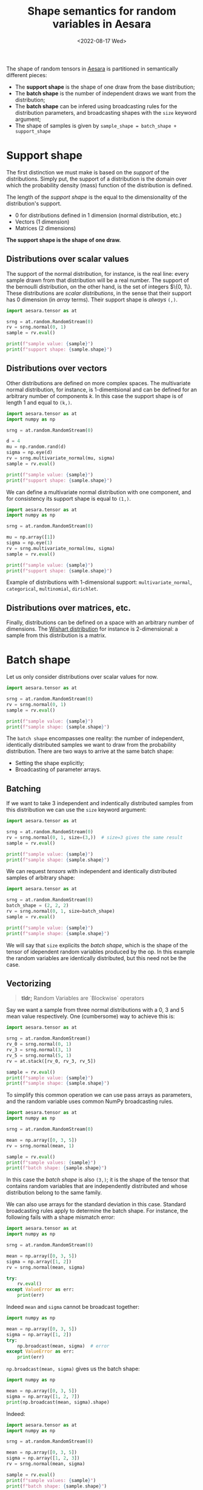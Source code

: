 #+title: Shape semantics for random variables in Aesara
#+date: <2022-08-17 Wed>
#+PROPERTY: header-args :results output :eval never-export :exports both

The shape of random tensors in [[id:5a5e87b1-558c-43db-ad38-32a073b10351][Aesara]] is partitioned in semantically different pieces:
- The *support shape* is the shape of one draw from the base distribution;
- The *batch shape* is the number of independent draws we want from the distribution;
- The *batch shape* can be infered using broadcasting rules for the distribution parameters, and broadcasting shapes with the =size= keyword argument;
- The shape of samples is given by =sample_shape = batch_shape + support_shape=

* Support shape

The first distinction we must make is based on the /support/ of the distributions. Simply put, the support of a distribution is the domain over which the probability density (mass) function of the distribution is defined.

The length of the /support shape/ is the equal to the dimensionality of the distribution's support.
- 0 for distributions defined in 1 dimension (normal distribution, etc.)
- Vectors (1 dimension)
- Matrices (2 dimensions)

*The support shape is the shape of one draw.*

** Distributions over scalar values

The support of the normal distribution, for instance, is the real line: every sample drawn from that distribution will be a real number. The support of the bernoulli distribution, on the other hand, is the set of integers $\left\{0, 1\right\}. These distributions are /scalar distributions/, in the sense that their support has 0 dimension (in /array/ terms). Their support shape is /always/ =(,)=.

#+begin_src python
import aesara.tensor as at

srng = at.random.RandomStream(0)
rv = srng.normal(0, 1)
sample = rv.eval()

print(f"sample value: {sample}")
print(f"support shape: {sample.shape}")
#+end_src

#+RESULTS:
: sample value: 1.4436909546981256
: support shape: ()

** Distributions over vectors

Other distributions are defined on more complex spaces. The multivariate normal distribution, for instance, is 1-dimentsional and can be defined for an arbitrary number of components $k$. In this case the support shape is of length 1 and equal to =(k,)=.

#+begin_src python
import aesara.tensor as at
import numpy as np

srng = at.random.RandomStream(0)

d = 4
mu = np.random.rand(d)
sigma = np.eye(d)
rv = srng.multivariate_normal(mu, sigma)
sample = rv.eval()

print(f"sample value: {sample}")
print(f"support shape: {sample.shape}")
#+end_src

#+RESULTS:
: sample value: [ 1.98832878 -0.61854378  1.36816224  0.02745684]
: support shape: (4,)

We can define a multivariate normal distribution with one component, and for consistency its support shape is equal to =(1,)=.

#+begin_src python
import aesara.tensor as at
import numpy as np

srng = at.random.RandomStream(0)

mu = np.array([1])
sigma = np.eye(1)
rv = srng.multivariate_normal(mu, sigma)
sample = rv.eval()

print(f"sample value: {sample}")
print(f"support shape: {sample.shape}")
#+end_src

#+RESULTS:
: sample value: [2.44369095]
: support shape: (1,)

Example of distributions with 1-dimensional support: =multivariate_normal=, =categorical=, =multinomial=, =dirichlet=.

** Distributions over matrices, etc.

Finally, distributions can be defined on a space with an arbitrary number of dimensions. The [[https://en.wikipedia.org/wiki/Wishart_distribution][Wishart distribution]] for instance is 2-dimensional: a sample from this distribution is a matrix.


* Batch shape

Let us only consider distributions over scalar values for now.

#+begin_src python
import aesara.tensor as at

srng = at.random.RandomStream(0)
rv = srng.normal(0, 1)
sample = rv.eval()

print(f"sample value: {sample}")
print(f"sample shape: {sample.shape}")
#+end_src

#+RESULTS:
: sample value: 1.4436909546981256
: sample shape: ()

The =batch shape= encompasses one reality: the number of independent, identically distributed samples we want to draw from the probability distribution. There are two ways to arrive at the same batch shape:
- Setting the shape explicitly;
- Broadcasting of parameter arrays.

** Batching

If we want to take $3$ independent and indentically distributed samples from this distribution we can use the =size= keyword argument:

#+begin_src python
import aesara.tensor as at

srng = at.random.RandomStream(0)
rv = srng.normal(0, 1, size=(3,))  # size=3 gives the same result
sample = rv.eval()

print(f"sample value: {sample}")
print(f"sample shape: {sample.shape}")
#+end_src

#+RESULTS:
: sample value: [ 1.44369095 -0.89594598  0.73595567]
: sample shape: (3,)

We can request /tensors/ with independent and identically distributed samples of arbitrary shape:

#+begin_src python
import aesara.tensor as at

srng = at.random.RandomStream(0)
batch_shape = (2, 2, 2)
rv = srng.normal(0, 1, size=batch_shape)
sample = rv.eval()

print(f"sample value: {sample}")
print(f"sample shape: {sample.shape}")
#+end_src

#+RESULTS:
: sample value: [[[ 1.44369095 -0.89594598]
:   [ 0.73595567  0.00587704]]
:
:  [[ 0.85338179  0.16094803]
:   [ 0.81931469  0.80565568]]]
: sample shape: (2, 2, 2)

We will say that =size= explicits the /batch shape/, which is the shape of the tensor of idependent random variables produced by the op. In this example the random variables are identically distributed, but this need not be the case.

** Vectorizing

#+begin_quote
*tldr;* Random Variables are `Blockwise` operators
#+end_quote


Say we want a sample from three normal distributions with a $0$, $3$ and $5$ mean value respectively. One (cumbersome) way to achieve this is:

#+begin_src python
import aesara.tensor as at

srng = at.random.RandomStream()
rv_0 = srng.normal(0, 1)
rv_3 = srng.normal(3, 1)
rv_5 = srng.normal(5, 1)
rv = at.stack([rv_0, rv_3, rv_5])

sample = rv.eval()
print(f"sample value: {sample}")
print(f"sample shape: {sample.shape}")
#+end_src

#+RESULTS:
: sample value: [-0.41520246  1.92093324  6.74827434]
: sample shape: (3,)

To simplify this common operation we can use pass arrays as parameters, and the random variable uses common NumPy broadcasting rules.

#+begin_src python
import aesara.tensor as at
import numpy as np

srng = at.random.RandomStream(0)

mean = np.array([0, 3, 5])
rv = srng.normal(mean, 1)

sample = rv.eval()
print(f"sample values: {sample}")
print(f"batch shape: {sample.shape}")
#+end_src

#+RESULTS:
: sample value: [1.44369095 2.10405402 5.73595567]
: sample shape: (3,)

 In this case the /batch shape/ is also  =(3,)=; it is the shape of the tensor that contains random variables that are independently distributed and whose distribution belong to the same family.

 We can also use arrays for the standard deviation in this case. Standard broadcasting rules apply to determine the batch shape. For instance, the following fails with a shape mismatch error:

#+begin_src python
import aesara.tensor as at
import numpy as np

srng = at.random.RandomStream(0)

mean = np.array([0, 3, 5])
sigma = np.array([1, 2])
rv = srng.normal(mean, sigma)

try:
    rv.eval()
except ValueError as err:
    print(err)
#+end_src

#+RESULTS:
#+begin_example
shape mismatch: objects cannot be broadcast to a single shape.  Mismatch is between arg 0 with shape (3,) and arg 1 with shape (2,).
Apply node that caused the error: normal_rv{0, (0, 0), floatX, True}(RandomGeneratorSharedVariable(<Generator(PCG64) at 0x7F8DCB881A80>), TensorConstant{[]}, TensorConstant{11}, TensorConstant{[0 3 5]}, TensorConstant{[1 2]})
Toposort index: 0
Inputs types: [RandomGeneratorType, TensorType(int64, (0,)), TensorType(int64, ()), TensorType(int64, (3,)), TensorType(int64, (2,))]
Inputs shapes: ['No shapes', (0,), (), (3,), (2,)]
Inputs strides: ['No strides', (0,), (), (8,), (8,)]
Inputs values: [Generator(PCG64) at 0x7F8DCB881A80, array([], dtype=int64), array(11), array([0, 3, 5]), array([1, 2])]
Outputs clients: [['output'], ['output']]

HINT: Re-running with most Aesara optimizations disabled could provide a back-trace showing when this node was created. This can be done by setting the Aesara flag 'optimizer=fast_compile'. If that does not work, Aesara optimizations can be disabled with 'optimizer=None'.
HINT: Use the Aesara flag `exception_verbosity=high` for a debug print-out and storage map footprint of this Apply node.
#+end_example

Indeed =mean= and =sigma= cannot be broadcast together:

#+begin_src python
import numpy as np

mean = np.array([0, 3, 5])
sigma = np.array([1, 2])
try:
    np.broadcast(mean, sigma)  # error
except ValueError as err:
    print(err)
#+end_src

#+RESULTS:
: shape mismatch: objects cannot be broadcast to a single shape.  Mismatch is between arg 0 with shape (3,) and arg 1 with shape (2,).

=np.broadcast(mean, sigma)= gives us the batch shape:

#+begin_src python
import numpy as np

mean = np.array([0, 3, 5])
sigma = np.array([1, 2, 7])
print(np.broadcast(mean, sigma).shape)
#+end_src

#+RESULTS:
: (3,)

Indeed:

#+begin_src python
import aesara.tensor as at
import numpy as np

srng = at.random.RandomStream(0)

mean = np.array([0, 3, 5])
sigma = np.array([1, 2, 3])
rv = srng.normal(mean, sigma)

sample = rv.eval()
print(f"sample values: {sample}")
print(f"batch shape: {sample.shape}")
#+end_src

#+RESULTS:
: sample values: [1.44369095 1.20810805 7.20786701]
: batch shape: (3,)

#+begin_quote
Broadcasting rules can be a bit obscure for distributions, since the operations they are performing to draw samples or compute the value of the log-probability density (mass) function are unknown.

We should specify these broadcasting rules as `gufunc` signatures in the docstrings.
#+end_quote


** Vectorizing + Batching

It is possible to vectorize and batch at the same time. Note that =size= and that vectorized shape must be broadcastable

#+begin_src python
import aesara.tensor as at
import numpy as np

srng = at.random.RandomStream(0)

mean = np.array([0, 3, 5])
sigma = np.array([1, 2, 3])
rv = srng.normal(mean, sigma, size=(2, 2, 3))

sample = rv.eval()
print(f"sample values: {sample}")
print(f"batch shape: {sample.shape}")
#+end_src

#+RESULTS:
: sample values: [[[1.44369095e+00 1.20810805e+00 7.20786701e+00]
:   [5.87704041e-03 4.70676358e+00 5.48284410e+00]]
:
:  [[8.19314690e-01 4.61131137e+00 5.65270195e+00]
:   [9.70078743e-01 1.52177388e+00 6.78043377e+00]]]
: batch shape: (2, 2, 3)

where =np.broadcast(mean, sigma).shape= must correspond to the last dimensions of =size=. Or in other words, the sample shape is =np.broadcast_shapes(np.broadcast(mean, sigma).shape, size)= if this does not raise an error.

It IS really simple:

=sample_shape = np.broadcast_shapes(np.broadcast(*args), size)=


* All together

Same thing, =size= defines the batch shape, and =aesara= will raise an exception if this is not correctly set.

#+begin_src python
import aesara.tensor as at
import numpy as np

n = np.array([10, 9])
p = np.array([[.8, .1, .1], [.4, .1, .5]])

srng = at.random.RandomStream(0)
rv = srng.multinomial(n, p, size=(3, 2))

sample = rv.eval()
print(f"sample value: {sample}")
print(f"sample shape: {sample.shape}")
print(f"support shape: {sample.shape[-1:]}")
print(f"batch shape: {sample.shape[:-1]}")
#+end_src

#+RESULTS:
#+begin_example
sample value: [[[6 2 2]
  [4 0 5]]

 [[8 1 1]
  [1 2 6]]

 [[9 0 1]
  [5 0 4]]]
sample shape: (3, 2, 3)
support shape: (3,)
batch shape: (3, 2)
#+end_example

** Broadcasting

When we broadcast the parameters of a non-scalar distribution, two things need to be defined:
1. The support shape
2. The batch shape

In the case of the multinomial distribution, the size of the last dimension of $p$ determines the support shape. Then the formula applies:

=sample_shape = batch_shape + support_shape=

#+begin_src python
import aesara.tensor as at
import numpy as np

n = np.array([10, 9])
p = np.array([[.8, .1, .1], [.4, .1, .5]])

srng = at.random.RandomStream(0)
rv = srng.multinomial(n, p)

sample = rv.eval()
print(f"sample value: {sample}")
print(f"sample shape: {sample.shape}")
print(f"support shape: {sample.shape[-1:]}")
print(f"batch shape: {sample.shape[0]}")
#+end_src

#+RESULTS:
: sample value: [[6 2 2]
:  [4 0 5]]
: sample shape: (2, 3)
: support shape: (3,)
: batch shape: 2
